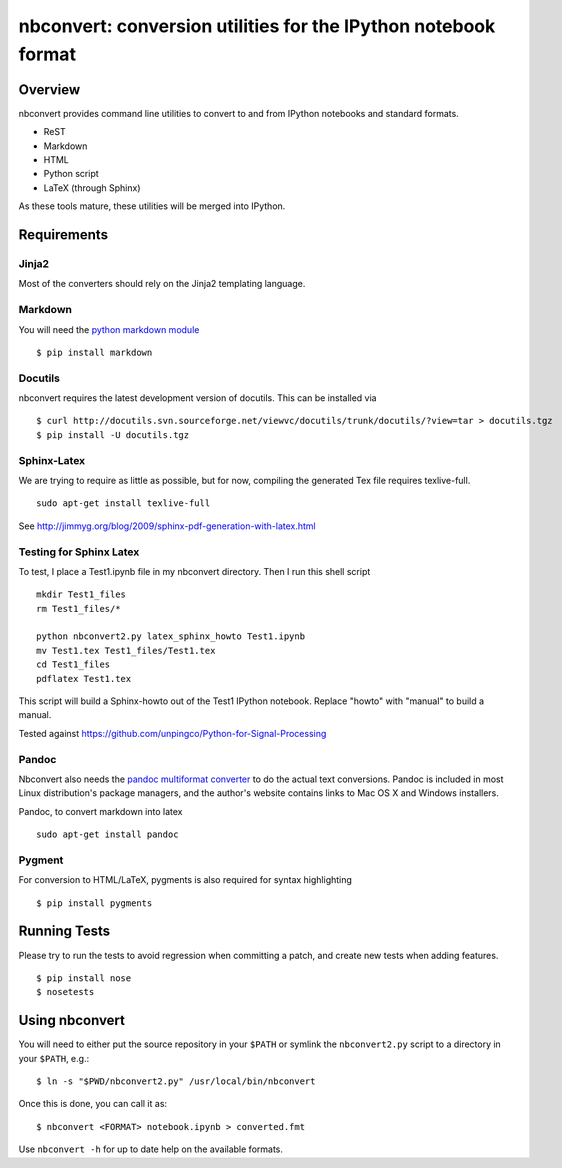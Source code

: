 ================================================================
 nbconvert: conversion utilities for the IPython notebook format
================================================================

Overview
========

nbconvert provides command line utilities to convert to and from IPython
notebooks and standard formats.

-   ReST
-   Markdown
-   HTML
-   Python script
-   LaTeX (through Sphinx)

As these tools mature, these utilities will be merged into IPython.

Requirements
============

Jinja2
~~~~~~

Most of the converters should rely on the Jinja2 templating language.


Markdown
~~~~~~~~
You will need the `python markdown module
<http://pypi.python.org/pypi/Markdown>`_ ::


    $ pip install markdown

Docutils
~~~~~~~~

nbconvert requires the latest development version of docutils. This can be installed
via ::

    $ curl http://docutils.svn.sourceforge.net/viewvc/docutils/trunk/docutils/?view=tar > docutils.tgz
    $ pip install -U docutils.tgz

Sphinx-Latex
~~~~~~~~~~~~

We are trying to require as little as possible, but for now, compiling the generated Tex file requires texlive-full.
::

  sudo apt-get install texlive-full


See http://jimmyg.org/blog/2009/sphinx-pdf-generation-with-latex.html


Testing for Sphinx Latex
~~~~~~~~~~~~~~~~~~~~~~~~

To test, I place a Test1.ipynb file in my nbconvert directory.
Then I run this shell script

::

  mkdir Test1_files
  rm Test1_files/*

  python nbconvert2.py latex_sphinx_howto Test1.ipynb
  mv Test1.tex Test1_files/Test1.tex
  cd Test1_files
  pdflatex Test1.tex

This script will build a Sphinx-howto out of the Test1 IPython notebook.
Replace "howto" with "manual" to build a manual.

Tested against
https://github.com/unpingco/Python-for-Signal-Processing

Pandoc
~~~~~~

Nbconvert also needs the `pandoc multiformat converter
<http://johnmacfarlane.net/pandoc>`_ to do the actual text conversions.  Pandoc
is included in most Linux distribution's package managers, and the author's
website contains links to Mac OS X and Windows installers.

Pandoc, to convert markdown into latex
::

  sudo apt-get install pandoc

Pygment
~~~~~~~
For conversion to HTML/LaTeX, pygments is also required for syntax highlighting
::

    $ pip install pygments



Running Tests
=============

Please try to run the tests to avoid regression when committing a patch, and create new tests when adding features.
::

    $ pip install nose
    $ nosetests


Using nbconvert
===============

You will need to either put the source repository in your ``$PATH`` or symlink
the ``nbconvert2.py`` script to a directory in your ``$PATH``, e.g.::

    $ ln -s "$PWD/nbconvert2.py" /usr/local/bin/nbconvert

Once this is done, you can call it as::

    $ nbconvert <FORMAT> notebook.ipynb > converted.fmt

Use ``nbconvert -h`` for up to date help on the available formats.

